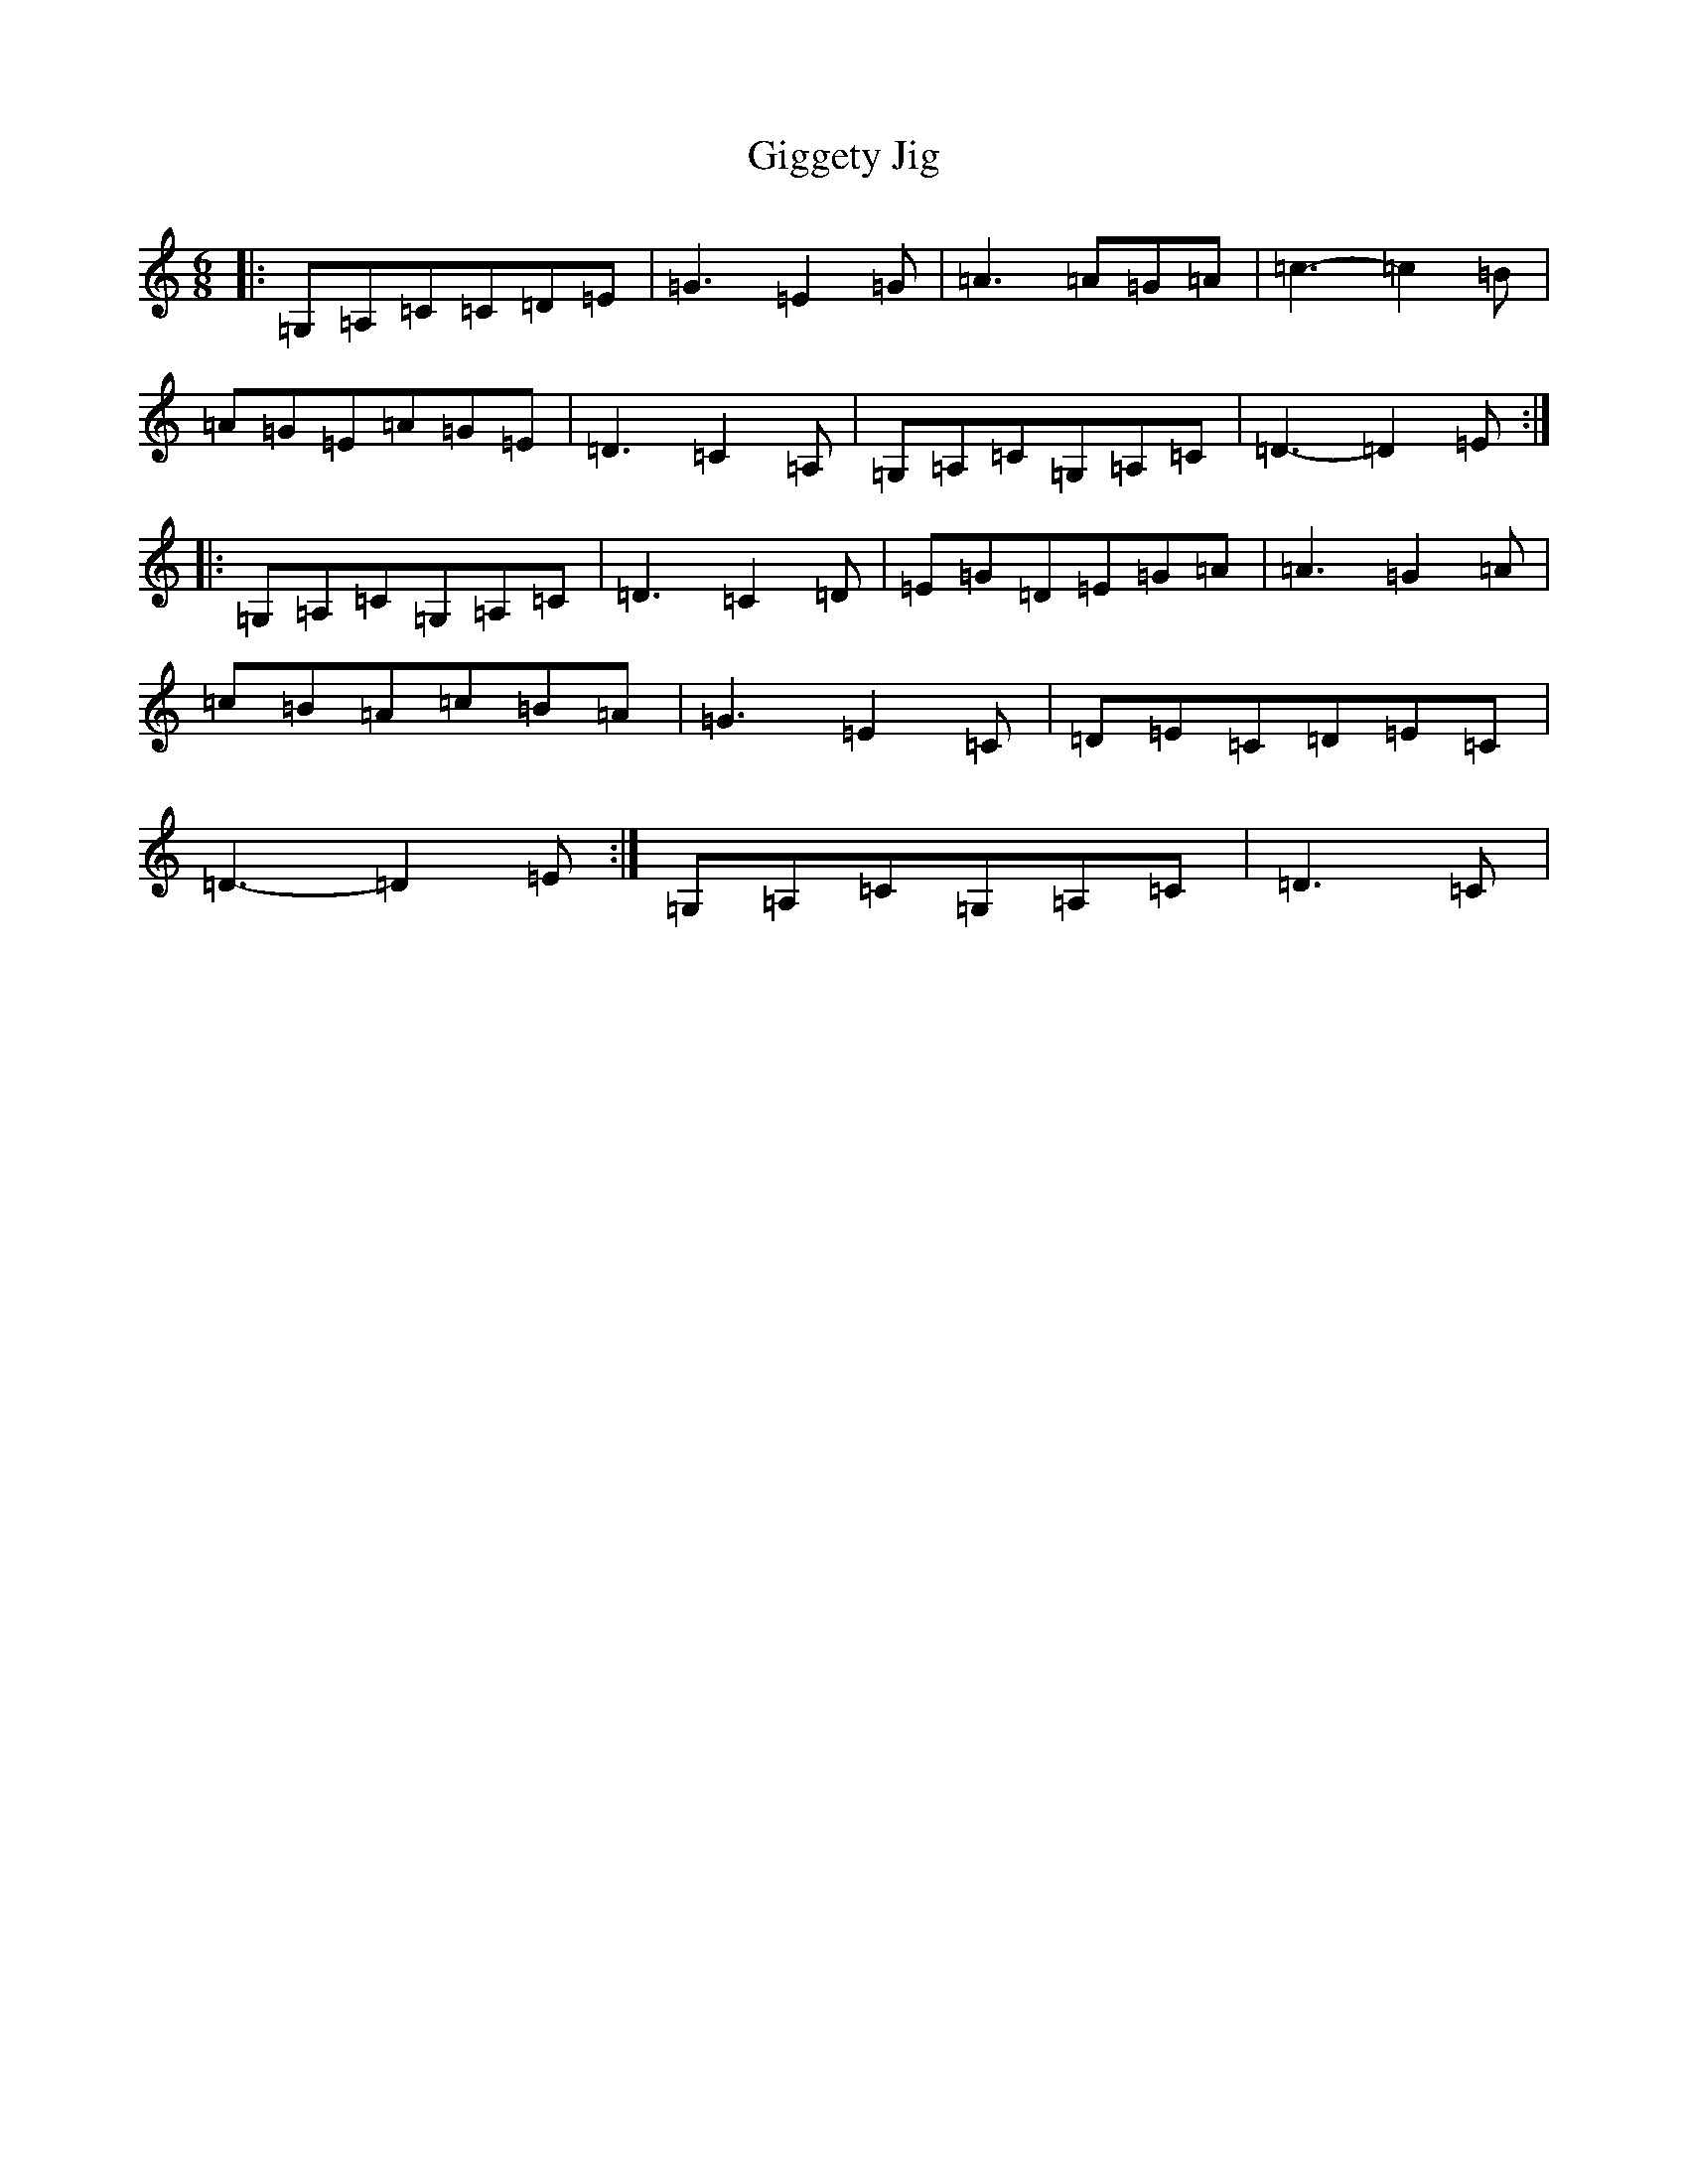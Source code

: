 X: 7905
T: Giggety Jig
S: https://thesession.org/tunes/13913#setting25057
Z: G Major
R: jig
M:6/8
L:1/8
K: C Major
|:=G,=A,=C=C=D=E|=G3=E2=G|=A3=A=G=A|=c3-=c2=B|=A=G=E=A=G=E|=D3=C2=A,|=G,=A,=C=G,=A,=C|=D3-=D2=E:||:=G,=A,=C=G,=A,=C|=D3=C2=D|=E=G=D=E=G=A|=A3=G2=A|=c=B=A=c=B=A|=G3=E2=C|=D=E=C=D=E=C|=D3-=D2=E:|=G,=A,=C=G,=A,=C|=D3=C|